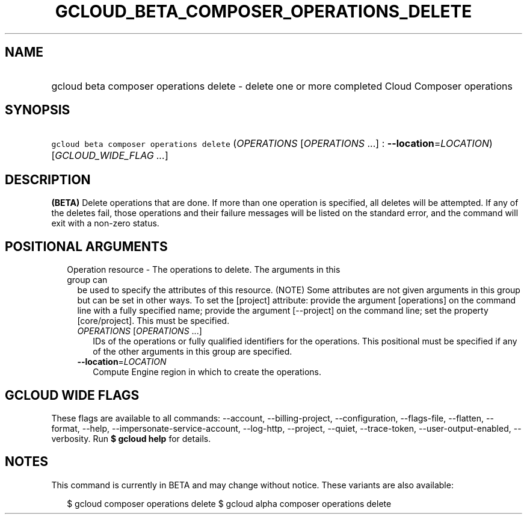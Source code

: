 
.TH "GCLOUD_BETA_COMPOSER_OPERATIONS_DELETE" 1



.SH "NAME"
.HP
gcloud beta composer operations delete \- delete one or more completed Cloud Composer operations



.SH "SYNOPSIS"
.HP
\f5gcloud beta composer operations delete\fR (\fIOPERATIONS\fR\ [\fIOPERATIONS\fR\ ...]\ :\ \fB\-\-location\fR=\fILOCATION\fR) [\fIGCLOUD_WIDE_FLAG\ ...\fR]



.SH "DESCRIPTION"

\fB(BETA)\fR Delete operations that are done. If more than one operation is
specified, all deletes will be attempted. If any of the deletes fail, those
operations and their failure messages will be listed on the standard error, and
the command will exit with a non\-zero status.



.SH "POSITIONAL ARGUMENTS"

.RS 2m
.TP 2m

Operation resource \- The operations to delete. The arguments in this group can
be used to specify the attributes of this resource. (NOTE) Some attributes are
not given arguments in this group but can be set in other ways. To set the
[project] attribute: provide the argument [operations] on the command line with
a fully specified name; provide the argument [\-\-project] on the command line;
set the property [core/project]. This must be specified.

.RS 2m
.TP 2m
\fIOPERATIONS\fR [\fIOPERATIONS\fR ...]
IDs of the operations or fully qualified identifiers for the operations. This
positional must be specified if any of the other arguments in this group are
specified.

.TP 2m
\fB\-\-location\fR=\fILOCATION\fR
Compute Engine region in which to create the operations.


.RE
.RE
.sp

.SH "GCLOUD WIDE FLAGS"

These flags are available to all commands: \-\-account, \-\-billing\-project,
\-\-configuration, \-\-flags\-file, \-\-flatten, \-\-format, \-\-help,
\-\-impersonate\-service\-account, \-\-log\-http, \-\-project, \-\-quiet,
\-\-trace\-token, \-\-user\-output\-enabled, \-\-verbosity. Run \fB$ gcloud
help\fR for details.



.SH "NOTES"

This command is currently in BETA and may change without notice. These variants
are also available:

.RS 2m
$ gcloud composer operations delete
$ gcloud alpha composer operations delete
.RE

